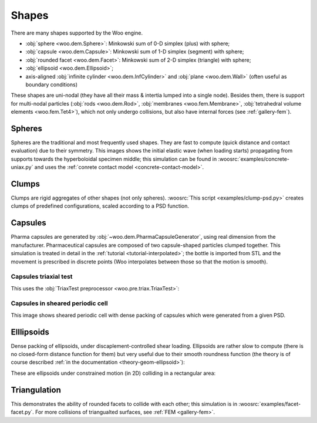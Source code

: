 .. _gallery-shapes:

Shapes
=======
 	

There are many shapes supported by the Woo engine.

* :obj:`sphere <woo.dem.Sphere>`: Minkowski sum of 0-D simplex (plus) with sphere;
* :obj:`capsule <woo.dem.Capsule>`: Minkowski sum of 1-D simplex (segment) with sphere;
* :obj:`rounded facet <woo.dem.Facet>`: Minkowski sum of 2-D simplex (triangle) with sphere;
* :obj:`ellipsoid <woo.dem.Ellipsoid>`;
* axis-aligned :obj:`infinite cylinder <woo.dem.InfCylinder>` and :obj:`plane <woo.dem.Wall>` (often useful as boundary conditions)

These shapes are uni-nodal (they have all their mass & intertia lumped into a single node). Besides them, there is support for multi-nodal particles (:obj:`rods <woo.dem.Rod>`, :obj:`membranes <woo.fem.Membrane>`, :obj:`tetrahedral volume elements <woo.fem.Tet4>`), which not only undergo collisions, but also have internal forces (see :ref:`gallery-fem`).

Spheres
-------

Spheres are the traditional and most frequently used shapes. They are fast to compute (quick distance and contact evaluation) due to their symmetry. This images shows the initial elastic wave (when loading starts) propagating from supports towards the hyperboloidal specimen middle; this simulation can be found in :woosrc:`examples/concrete-uniax.py` and uses the :ref:`conrete contact model <concrete-contact-model>`.

.. image:: fig/concrete-uniax.png
   :width: 100%

Clumps
------

Clumps are rigid aggregates of other shapes (not only spheres). :woosrc:`This script <examples/clump-psd.py>` creates clumps of predefined configurations, scaled according to a PSD function.

.. image:: fig/clumps.png
   :width: 100%

Capsules
---------

Pharma capsules are generated by :obj:`~woo.dem.PharmaCapsuleGenerator`, using real dimension from the manufacturer. Pharmaceutical capsules are composed of two capsule-shaped particles clumped together. This simulation is treated in detail in the :ref:`tutorial <tutorial-interpolated>`; the bottle is imported from STL and the movement is prescribed in discrete points (Woo interpolates between those so that the motion is smooth).

.. image:: fig/bottle.png
   :width: 100%

.. youtube:: jXL8qXi780M

Capsules triaxial test
""""""""""""""""""""""

This uses the :obj:`TriaxTest preprocessor <woo.pre.triax.TriaxTest>`:

.. youtube:: qWZBCQbS6x4

Capsules in sheared periodic cell
"""""""""""""""""""""""""""""""""

This image shows sheared periodic cell with dense packing of capsules which were generated from a given PSD.

.. image:: fig/shear-capsules.png
   :width: 100%



Elllipsoids
-----------

Dense packing of ellipsoids, under discaplement-controlled shear loading. Ellipsoids are rather slow to compute (there is no closed-form distance function for them) but very useful due to their smooth roundness function (the theory is of course described :ref:`in the documentation <theory-geom-ellipsoid>`):

.. image:: fig/shear-ellipsoids.png
   :width: 100%

These are ellipsoids under constrained motion (in 2D) colliding in a rectangular area:

.. youtube:: t1AHWO4FgMk


Triangulation
-------------

This demonstrates the ability of rounded facets to collide with each other; this simulation is in :woosrc:`examples/facet-facet.py`. For more collisions of triangualted surfaces, see :ref:`FEM <gallery-fem>`.

.. youtube:: jeiMXUdQwOM
